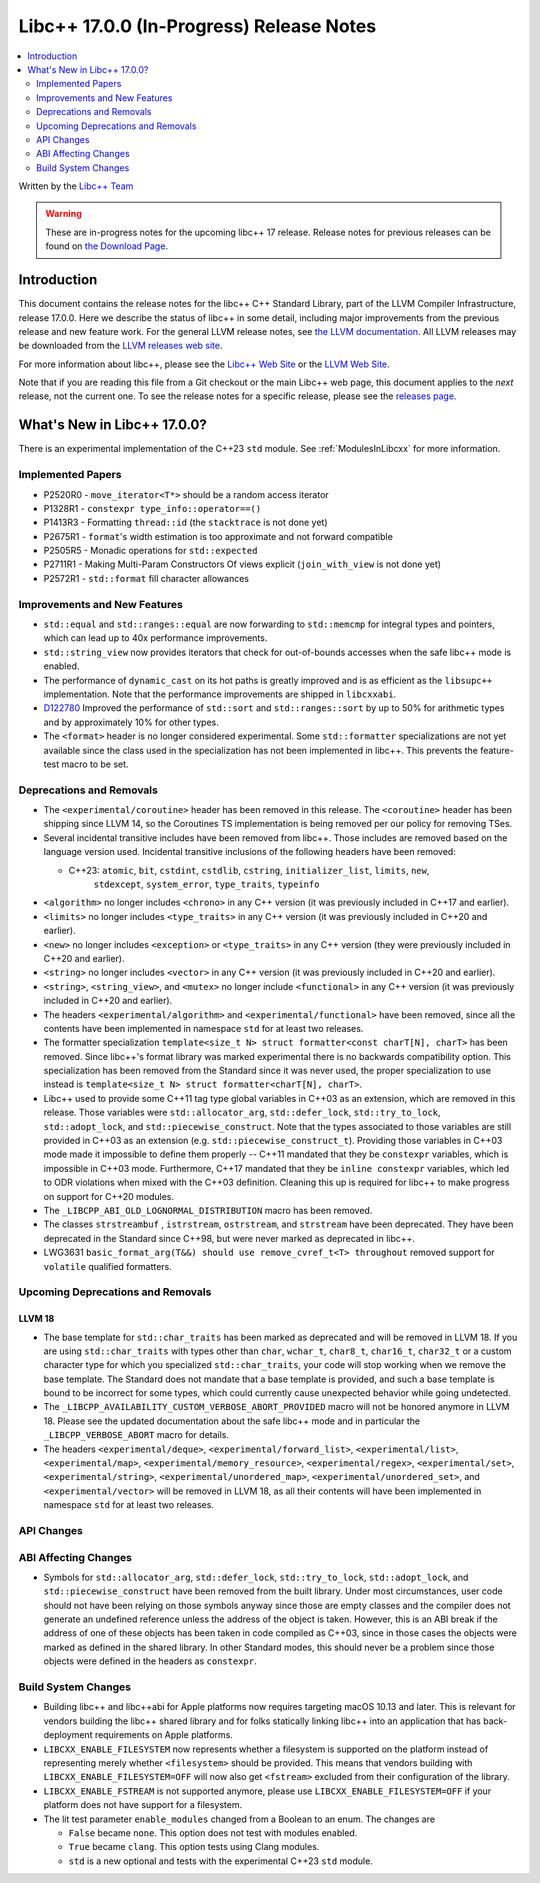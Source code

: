 =========================================
Libc++ 17.0.0 (In-Progress) Release Notes
=========================================

.. contents::
   :local:
   :depth: 2

Written by the `Libc++ Team <https://libcxx.llvm.org>`_

.. warning::

   These are in-progress notes for the upcoming libc++ 17 release.
   Release notes for previous releases can be found on
   `the Download Page <https://releases.llvm.org/download.html>`_.

Introduction
============

This document contains the release notes for the libc++ C++ Standard Library,
part of the LLVM Compiler Infrastructure, release 17.0.0. Here we describe the
status of libc++ in some detail, including major improvements from the previous
release and new feature work. For the general LLVM release notes, see `the LLVM
documentation <https://llvm.org/docs/ReleaseNotes.html>`_. All LLVM releases may
be downloaded from the `LLVM releases web site <https://llvm.org/releases/>`_.

For more information about libc++, please see the `Libc++ Web Site
<https://libcxx.llvm.org>`_ or the `LLVM Web Site <https://llvm.org>`_.

Note that if you are reading this file from a Git checkout or the
main Libc++ web page, this document applies to the *next* release, not
the current one. To see the release notes for a specific release, please
see the `releases page <https://llvm.org/releases/>`_.

What's New in Libc++ 17.0.0?
============================

There is an experimental implementation of the C++23 ``std`` module. See
:ref:`ModulesInLibcxx` for more information.

Implemented Papers
------------------
- P2520R0 - ``move_iterator<T*>`` should be a random access iterator
- P1328R1 - ``constexpr type_info::operator==()``
- P1413R3 - Formatting ``thread::id`` (the ``stacktrace`` is not done yet)
- P2675R1 - ``format``'s width estimation is too approximate and not forward compatible
- P2505R5 - Monadic operations for ``std::expected``
- P2711R1 - Making Multi-Param Constructors Of views explicit (``join_with_view`` is not done yet)
- P2572R1 - ``std::format`` fill character allowances

Improvements and New Features
-----------------------------
- ``std::equal`` and ``std::ranges::equal`` are now forwarding to ``std::memcmp`` for integral types and pointers,
  which can lead up to 40x performance improvements.

- ``std::string_view`` now provides iterators that check for out-of-bounds accesses when the safe
  libc++ mode is enabled.

- The performance of ``dynamic_cast`` on its hot paths is greatly improved and is as efficient as the
  ``libsupc++`` implementation. Note that the performance improvements are shipped in ``libcxxabi``.

- `D122780 <https://reviews.llvm.org/D122780>`_ Improved the performance of ``std::sort`` and ``std::ranges::sort``
  by up to 50% for arithmetic types and by approximately 10% for other types.

- The ``<format>`` header is no longer considered experimental. Some
  ``std::formatter`` specializations are not yet available since the class used
  in the specialization has not been implemented in libc++. This prevents the
  feature-test macro to be set.

Deprecations and Removals
-------------------------

- The ``<experimental/coroutine>`` header has been removed in this release. The ``<coroutine>`` header
  has been shipping since LLVM 14, so the Coroutines TS implementation is being removed per our policy
  for removing TSes.

- Several incidental transitive includes have been removed from libc++. Those
  includes are removed based on the language version used. Incidental transitive
  inclusions of the following headers have been removed:

  - C++23: ``atomic``, ``bit``, ``cstdint``, ``cstdlib``, ``cstring``, ``initializer_list``, ``limits``, ``new``,
           ``stdexcept``, ``system_error``, ``type_traits``, ``typeinfo``

- ``<algorithm>`` no longer includes ``<chrono>`` in any C++ version (it was previously included in C++17 and earlier).

- ``<limits>`` no longer includes ``<type_traits>`` in any C++ version (it was previously included in C++20 and earlier).

- ``<new>`` no longer includes ``<exception>`` or ``<type_traits>`` in any C++ version (they were previously included in C++20 and earlier).

- ``<string>`` no longer includes ``<vector>`` in any C++ version (it was previously included in C++20 and earlier).

- ``<string>``, ``<string_view>``, and ``<mutex>`` no longer include ``<functional>``
  in any C++ version (it was previously included in C++20 and earlier).

- The headers ``<experimental/algorithm>`` and ``<experimental/functional>`` have been removed, since all the contents
  have been implemented in namespace ``std`` for at least two releases.

- The formatter specialization ``template<size_t N> struct formatter<const charT[N], charT>``
  has been removed. Since libc++'s format library was marked experimental there
  is no backwards compatibility option. This specialization has been removed
  from the Standard since it was never used, the proper specialization to use
  instead is ``template<size_t N> struct formatter<charT[N], charT>``.

- Libc++ used to provide some C++11 tag type global variables in C++03 as an extension, which are removed in
  this release. Those variables were ``std::allocator_arg``, ``std::defer_lock``, ``std::try_to_lock``,
  ``std::adopt_lock``, and ``std::piecewise_construct``. Note that the types associated to those variables are
  still provided in C++03 as an extension (e.g. ``std::piecewise_construct_t``). Providing those variables in
  C++03 mode made it impossible to define them properly -- C++11 mandated that they be ``constexpr`` variables,
  which is impossible in C++03 mode. Furthermore, C++17 mandated that they be ``inline constexpr`` variables,
  which led to ODR violations when mixed with the C++03 definition. Cleaning this up is required for libc++ to
  make progress on support for C++20 modules.

- The ``_LIBCPP_ABI_OLD_LOGNORMAL_DISTRIBUTION`` macro has been removed.

- The classes ``strstreambuf`` , ``istrstream``, ``ostrstream``, and ``strstream`` have been deprecated.
  They have been deprecated in the Standard since C++98, but were never marked as deprecated in libc++.

- LWG3631 ``basic_format_arg(T&&) should use remove_cvref_t<T> throughout`` removed
  support for ``volatile`` qualified formatters.

Upcoming Deprecations and Removals
----------------------------------

LLVM 18
~~~~~~~

- The base template for ``std::char_traits`` has been marked as deprecated and
  will be removed in LLVM 18. If you are using ``std::char_traits`` with types
  other than ``char``, ``wchar_t``, ``char8_t``, ``char16_t``, ``char32_t`` or
  a custom character type for which you specialized ``std::char_traits``, your code
  will stop working when we remove the base template. The Standard does not
  mandate that a base template is provided, and such a base template is bound
  to be incorrect for some types, which could currently cause unexpected
  behavior while going undetected.

- The ``_LIBCPP_AVAILABILITY_CUSTOM_VERBOSE_ABORT_PROVIDED`` macro will not be honored anymore in LLVM 18.
  Please see the updated documentation about the safe libc++ mode and in particular the ``_LIBCPP_VERBOSE_ABORT``
  macro for details.

- The headers ``<experimental/deque>``, ``<experimental/forward_list>``, ``<experimental/list>``,
  ``<experimental/map>``, ``<experimental/memory_resource>``, ``<experimental/regex>``, ``<experimental/set>``,
  ``<experimental/string>``, ``<experimental/unordered_map>``, ``<experimental/unordered_set>``,
  and ``<experimental/vector>`` will be removed in LLVM 18, as all their contents will have been implemented in
  namespace ``std`` for at least two releases.

API Changes
-----------

ABI Affecting Changes
---------------------

- Symbols for ``std::allocator_arg``, ``std::defer_lock``, ``std::try_to_lock``, ``std::adopt_lock``, and
  ``std::piecewise_construct`` have been removed from the built library. Under most circumstances, user code
  should not have been relying on those symbols anyway since those are empty classes and the compiler does
  not generate an undefined reference unless the address of the object is taken. However, this is an ABI break
  if the address of one of these objects has been taken in code compiled as C++03, since in those cases the
  objects were marked as defined in the shared library. In other Standard modes, this should never be a problem
  since those objects were defined in the headers as ``constexpr``.

Build System Changes
--------------------

- Building libc++ and libc++abi for Apple platforms now requires targeting macOS 10.13 and later.
  This is relevant for vendors building the libc++ shared library and for folks statically linking
  libc++ into an application that has back-deployment requirements on Apple platforms.

- ``LIBCXX_ENABLE_FILESYSTEM`` now represents whether a filesystem is supported on the platform instead
  of representing merely whether ``<filesystem>`` should be provided. This means that vendors building
  with ``LIBCXX_ENABLE_FILESYSTEM=OFF`` will now also get ``<fstream>`` excluded from their configuration
  of the library.

- ``LIBCXX_ENABLE_FSTREAM`` is not supported anymore, please use ``LIBCXX_ENABLE_FILESYSTEM=OFF`` if your
  platform does not have support for a filesystem.

- The lit test parameter ``enable_modules`` changed from a Boolean to an enum. The changes are

  - ``False`` became ``none``. This option does not test with modules enabled.
  - ``True`` became ``clang``. This option tests using Clang modules.
  - ``std`` is a new optional and tests with the experimental C++23 ``std`` module.
